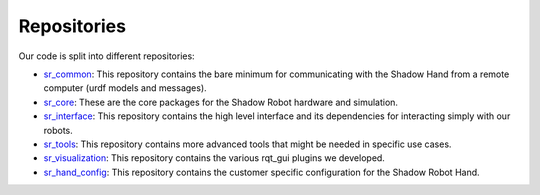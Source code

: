 Repositories
=============

Our code is split into different repositories:

* `sr_common <https://github.com/shadow-robot/sr_common>`_: This repository contains the bare minimum for communicating with the Shadow Hand from a remote computer (urdf models and messages).
* `sr_core <https://github.com/shadow-robot/sr_core>`_: These are the core packages for the Shadow Robot hardware and simulation.
* `sr_interface <https://github.com/shadow-robot/sr_interface>`_: This repository contains the high level interface and its dependencies for interacting simply with our robots.
* `sr_tools <https://github.com/shadow-robot/sr_tools>`_: This repository contains more advanced tools that might be needed in specific use cases.
* `sr_visualization <https://github.com/shadow-robot/sr_visualization>`_: This repository contains the various rqt_gui plugins we developed.
* `sr_hand_config <https://github.com/shadow-robot/sr_hand_config>`_: This repository contains the customer specific configuration for the Shadow Robot Hand.
